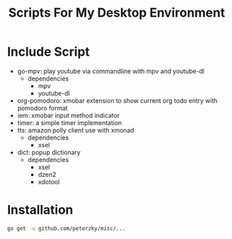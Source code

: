 #+TITLE:Scripts For My Desktop Environment

* Include Script
- go-mpv: play youtube via commandline with mpv and youtube-dl
  - dependencies
    - mpv
    - youtube-dl
- org-pomodoro: xmobar extension to show current org todo entry with pomodoro format
- iem: xmobar input method indicator
- timer: a simple timer implementation
- tts: amazon polly client use with xmonad
  - dependencies
    - xsel
- dict: popup dictionary
  - dependencies
    - xsel
    - dzen2
    - xdotool
* Installation
#+BEGIN_SRC bash
go get -u github.com/peterzky/misc/...
#+END_SRC

